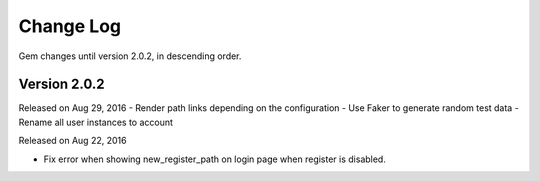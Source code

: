 .. _changelog:


Change Log
==========

Gem changes until version 2.0.2, in descending order.

Version 2.0.2
-------------
Released on Aug 29, 2016
- Render path links depending on the configuration
- Use Faker to generate random test data
- Rename all user instances to account

Released on Aug 22, 2016

- Fix error when showing new_register_path on login page when register is disabled.
